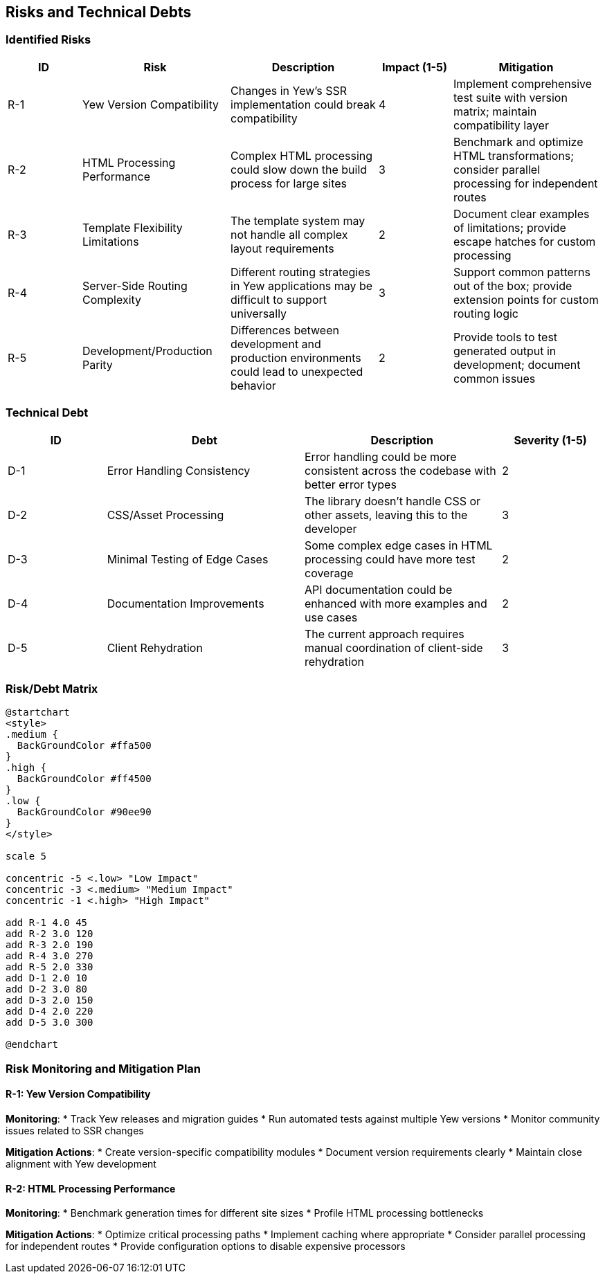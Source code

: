 ifndef::imagesdir[:imagesdir: ../images]

[[section-technical-risks]]
== Risks and Technical Debts

=== Identified Risks

[options="header",cols="1,2,2,1,2"]
|===
|ID |Risk |Description |Impact (1-5) |Mitigation
|R-1 |Yew Version Compatibility |Changes in Yew's SSR implementation could break compatibility |4 |Implement comprehensive test suite with version matrix; maintain compatibility layer
|R-2 |HTML Processing Performance |Complex HTML processing could slow down the build process for large sites |3 |Benchmark and optimize HTML transformations; consider parallel processing for independent routes
|R-3 |Template Flexibility Limitations |The template system may not handle all complex layout requirements |2 |Document clear examples of limitations; provide escape hatches for custom processing
|R-4 |Server-Side Routing Complexity |Different routing strategies in Yew applications may be difficult to support universally |3 |Support common patterns out of the box; provide extension points for custom routing logic
|R-5 |Development/Production Parity |Differences between development and production environments could lead to unexpected behavior |2 |Provide tools to test generated output in development; document common issues
|===

=== Technical Debt

[options="header",cols="1,2,2,1"]
|===
|ID |Debt |Description |Severity (1-5)
|D-1 |Error Handling Consistency |Error handling could be more consistent across the codebase with better error types |2
|D-2 |CSS/Asset Processing |The library doesn't handle CSS or other assets, leaving this to the developer |3
|D-3 |Minimal Testing of Edge Cases |Some complex edge cases in HTML processing could have more test coverage |2
|D-4 |Documentation Improvements |API documentation could be enhanced with more examples and use cases |2
|D-5 |Client Rehydration |The current approach requires manual coordination of client-side rehydration |3
|===

=== Risk/Debt Matrix

[plantuml]
----
@startchart
<style>
.medium {
  BackGroundColor #ffa500
}
.high {
  BackGroundColor #ff4500
}
.low {
  BackGroundColor #90ee90
}
</style>

scale 5

concentric -5 <.low> "Low Impact"
concentric -3 <.medium> "Medium Impact"
concentric -1 <.high> "High Impact"

add R-1 4.0 45
add R-2 3.0 120
add R-3 2.0 190
add R-4 3.0 270
add R-5 2.0 330
add D-1 2.0 10
add D-2 3.0 80
add D-3 2.0 150
add D-4 2.0 220
add D-5 3.0 300

@endchart
----

=== Risk Monitoring and Mitigation Plan

==== R-1: Yew Version Compatibility

*Monitoring*:
* Track Yew releases and migration guides
* Run automated tests against multiple Yew versions
* Monitor community issues related to SSR changes

*Mitigation Actions*:
* Create version-specific compatibility modules
* Document version requirements clearly
* Maintain close alignment with Yew development

==== R-2: HTML Processing Performance

*Monitoring*:
* Benchmark generation times for different site sizes
* Profile HTML processing bottlenecks

*Mitigation Actions*:
* Optimize critical processing paths
* Implement caching where appropriate
* Consider parallel processing for independent routes
* Provide configuration options to disable expensive processors
